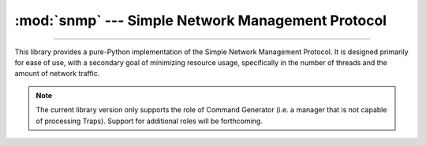 :mod:`snmp` --- Simple Network Management Protocol
==================================================

.. module:: snmp
   :synopsis: Python SNMP implementation

--------------

This library provides a pure-Python implementation of the Simple Network Management Protocol. It is designed primarily for ease of use, with a secondary goal of minimizing resource usage, specifically in the number of threads and the amount of network traffic.

.. note::

   The current library version only supports the role of Command Generator (i.e. a manager that is not capable of processing Traps). Support for additional roles will be forthcoming.
